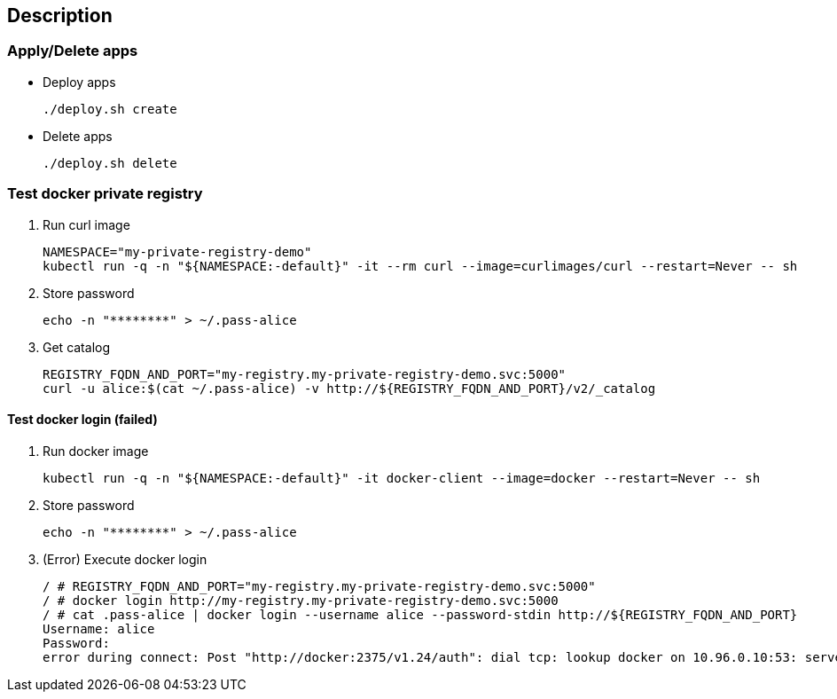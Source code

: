 == Description

=== Apply/Delete apps

* Deploy apps
+
[source,shell]
----
./deploy.sh create
----

* Delete apps
+
[source,shell]
----
./deploy.sh delete
----

=== Test docker private registry

. Run curl image
+
[source,shell]
----
NAMESPACE="my-private-registry-demo"
kubectl run -q -n "${NAMESPACE:-default}" -it --rm curl --image=curlimages/curl --restart=Never -- sh
----

. Store password
+
[source,shell]
----
echo -n "********" > ~/.pass-alice
----

. Get catalog
+
[source,shell]
----
REGISTRY_FQDN_AND_PORT="my-registry.my-private-registry-demo.svc:5000"
curl -u alice:$(cat ~/.pass-alice) -v http://${REGISTRY_FQDN_AND_PORT}/v2/_catalog
----


==== Test docker login (failed)

. Run docker image
+
[source,shell]
----
kubectl run -q -n "${NAMESPACE:-default}" -it docker-client --image=docker --restart=Never -- sh
----

. Store password
+
[source,shell]
----
echo -n "********" > ~/.pass-alice
----

. (Error) Execute docker login
+
[source,console]
----
/ # REGISTRY_FQDN_AND_PORT="my-registry.my-private-registry-demo.svc:5000"
/ # docker login http://my-registry.my-private-registry-demo.svc:5000
/ # cat .pass-alice | docker login --username alice --password-stdin http://${REGISTRY_FQDN_AND_PORT} 
Username: alice
Password: 
error during connect: Post "http://docker:2375/v1.24/auth": dial tcp: lookup docker on 10.96.0.10:53: server misbehaving
----
